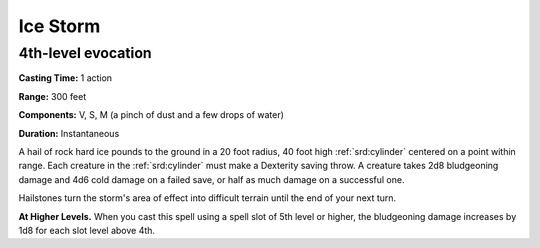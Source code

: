 
.. _srd:ice-storm:

Ice Storm
-------------------------------------------------------------

4th-level evocation
^^^^^^^^^^^^^^^^^^^

**Casting Time:** 1 action

**Range:** 300 feet

**Components:** V, S, M (a pinch of dust and a few drops of water)

**Duration:** Instantaneous

A hail of rock hard ice pounds to the ground in a 20 foot radius, 40
foot high :ref:`srd:cylinder` centered on a point within range. Each creature in
the :ref:`srd:cylinder` must make a Dexterity saving throw. A creature takes 2d8
bludgeoning damage and 4d6 cold damage on a failed save, or half as much
damage on a successful one.

Hailstones turn the storm's area of effect into difficult terrain until
the end of your next turn.

**At Higher Levels.** When you cast this spell using a spell slot of 5th
level or higher, the bludgeoning damage increases by 1d8 for each slot
level above 4th.
